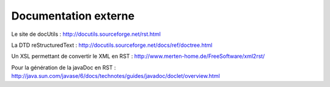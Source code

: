 .. -
.. * #%L
.. * JRst :: Documentation
.. * 
.. * $Id$
.. * $HeadURL$
.. * %%
.. * Copyright (C) 2009 - 2010 CodeLutin
.. * %%
.. * This program is free software: you can redistribute it and/or modify
.. * it under the terms of the GNU Lesser General Public License as 
.. * published by the Free Software Foundation, either version 3 of the 
.. * License, or (at your option) any later version.
.. * 
.. * This program is distributed in the hope that it will be useful,
.. * but WITHOUT ANY WARRANTY; without even the implied warranty of
.. * MERCHANTABILITY or FITNESS FOR A PARTICULAR PURPOSE.  See the
.. * GNU General Lesser Public License for more details.
.. * 
.. * You should have received a copy of the GNU General Lesser Public 
.. * License along with this program.  If not, see
.. * <http://www.gnu.org/licenses/lgpl-3.0.html>.
.. * #L%
.. -
=====================
Documentation externe
=====================

Le site de docUtils : http://docutils.sourceforge.net/rst.html

La DTD reStructuredText : http://docutils.sourceforge.net/docs/ref/doctree.html

Un XSL permettant de convertir le XML en RST : http://www.merten-home.de/FreeSoftware/xml2rst/

Pour la génération de la javaDoc en RST : http://java.sun.com/javase/6/docs/technotes/guides/javadoc/doclet/overview.html